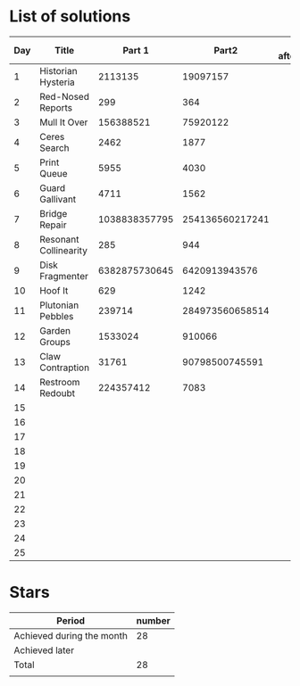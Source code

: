 * List of solutions

| Day | Title                 |        Part 1 |           Part2 | Done afterwards |
|-----+-----------------------+---------------+-----------------+-----------------|
|   1 | Historian Hysteria    |       2113135 |        19097157 |                 |
|   2 | Red-Nosed Reports     |           299 |             364 |                 |
|   3 | Mull It Over          |     156388521 |        75920122 |                 |
|   4 | Ceres Search          |          2462 |            1877 |                 |
|   5 | Print Queue           |          5955 |            4030 |                 |
|   6 | Guard Gallivant       |          4711 |            1562 |                 |
|   7 | Bridge Repair         | 1038838357795 | 254136560217241 |                 |
|   8 | Resonant Collinearity |           285 |             944 |                 |
|   9 | Disk Fragmenter       | 6382875730645 |   6420913943576 |                 |
|  10 | Hoof It               |           629 |            1242 |                 |
|  11 | Plutonian Pebbles     |        239714 | 284973560658514 |                 |
|  12 | Garden Groups         |       1533024 |          910066 |                 |
|  13 | Claw Contraption      |         31761 |  90798500745591 |                 |
|  14 | Restroom Redoubt      |     224357412 |            7083 |                 |
|  15 |                       |               |                 |                 |
|  16 |                       |               |                 |                 |
|  17 |                       |               |                 |                 |
|  18 |                       |               |                 |                 |
|  19 |                       |               |                 |                 |
|  20 |                       |               |                 |                 |
|  21 |                       |               |                 |                 |
|  22 |                       |               |                 |                 |
|  23 |                       |               |                 |                 |
|  24 |                       |               |                 |                 |
|  25 |                       |               |                 |                 |


* Stars

| Period                    | number |
|---------------------------+--------|
| Achieved during the month |     28 |
| Achieved later            |        |
| Total                     |     28 |
|                           |        |
#+TBLFM: @4$2=vsum(@2..@3)
